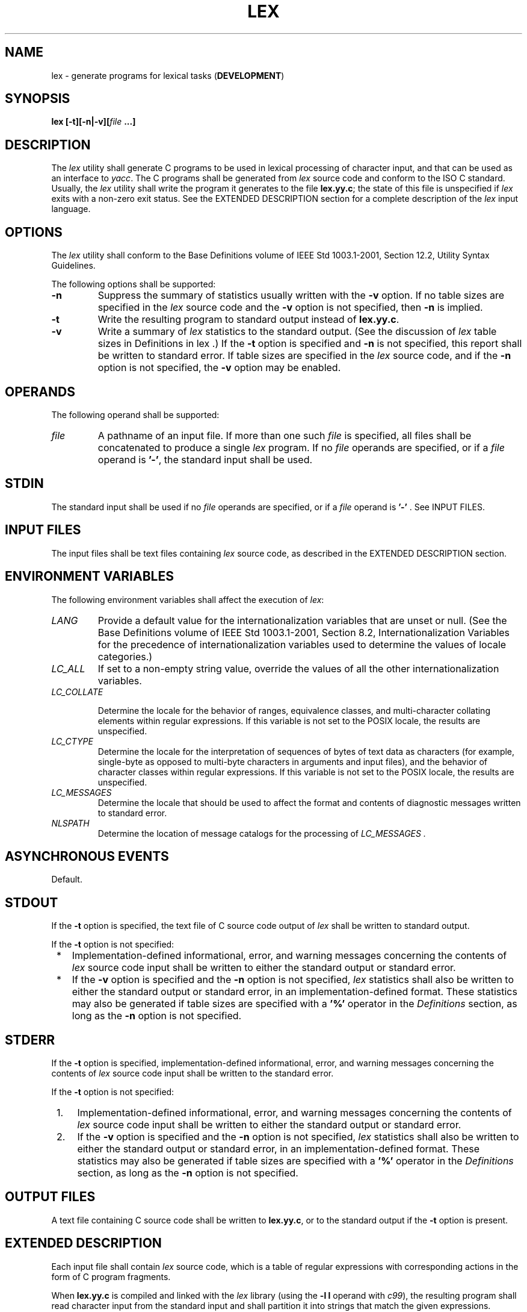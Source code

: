 .\" Copyright (c) 2001-2003 The Open Group, All Rights Reserved 
.TH "LEX" 1 2003 "IEEE/The Open Group" "POSIX Programmer's Manual"
.\" lex 
.SH NAME
lex \- generate programs for lexical tasks (\fBDEVELOPMENT\fP)
.SH SYNOPSIS
.LP
\fBlex\fP \fB[\fP\fB-t\fP\fB][\fP\fB-n|-v\fP\fB][\fP\fIfile\fP \fB...\fP\fB]\fP\fB\fP
.SH DESCRIPTION
.LP
The \fIlex\fP utility shall generate C programs to be used in lexical
processing of character input, and that can be used as an
interface to \fIyacc\fP. The C programs shall be generated from \fIlex\fP
source code and
conform to the ISO\ C standard. Usually, the \fIlex\fP utility shall
write the program it generates to the file
\fBlex.yy.c\fP; the state of this file is unspecified if \fIlex\fP
exits with a non-zero exit status. See the EXTENDED
DESCRIPTION section for a complete description of the \fIlex\fP input
language.
.SH OPTIONS
.LP
The \fIlex\fP utility shall conform to the Base Definitions volume
of IEEE\ Std\ 1003.1-2001, Section 12.2, Utility Syntax Guidelines.
.LP
The following options shall be supported:
.TP 7
\fB-n\fP
Suppress the summary of statistics usually written with the \fB-v\fP
option. If no table sizes are specified in the \fIlex\fP
source code and the \fB-v\fP option is not specified, then \fB-n\fP
is implied.
.TP 7
\fB-t\fP
Write the resulting program to standard output instead of \fBlex.yy.c\fP.
.TP 7
\fB-v\fP
Write a summary of \fIlex\fP statistics to the standard output. (See
the discussion of \fIlex\fP table sizes in Definitions in lex .) If
the \fB-t\fP option is specified and \fB-n\fP is not specified, this
report shall
be written to standard error. If table sizes are specified in the
\fIlex\fP source code, and if the \fB-n\fP option is not
specified, the \fB-v\fP option may be enabled.
.sp
.SH OPERANDS
.LP
The following operand shall be supported:
.TP 7
\fIfile\fP
A pathname of an input file. If more than one such \fIfile\fP is specified,
all files shall be concatenated to produce a
single \fIlex\fP program. If no \fIfile\fP operands are specified,
or if a \fIfile\fP operand is \fB'-'\fP, the standard
input shall be used.
.sp
.SH STDIN
.LP
The standard input shall be used if no \fIfile\fP operands are specified,
or if a \fIfile\fP operand is \fB'-'\fP . See
INPUT FILES.
.SH INPUT FILES
.LP
The input files shall be text files containing \fIlex\fP source code,
as described in the EXTENDED DESCRIPTION section.
.SH ENVIRONMENT VARIABLES
.LP
The following environment variables shall affect the execution of
\fIlex\fP:
.TP 7
\fILANG\fP
Provide a default value for the internationalization variables that
are unset or null. (See the Base Definitions volume of
IEEE\ Std\ 1003.1-2001, Section 8.2, Internationalization Variables
for
the precedence of internationalization variables used to determine
the values of locale categories.)
.TP 7
\fILC_ALL\fP
If set to a non-empty string value, override the values of all the
other internationalization variables.
.TP 7
\fILC_COLLATE\fP
.sp
Determine the locale for the behavior of ranges, equivalence classes,
and multi-character collating elements within regular
expressions. If this variable is not set to the POSIX locale, the
results are unspecified.
.TP 7
\fILC_CTYPE\fP
Determine the locale for the interpretation of sequences of bytes
of text data as characters (for example, single-byte as
opposed to multi-byte characters in arguments and input files), and
the behavior of character classes within regular expressions.
If this variable is not set to the POSIX locale, the results are unspecified.
.TP 7
\fILC_MESSAGES\fP
Determine the locale that should be used to affect the format and
contents of diagnostic messages written to standard
error.
.TP 7
\fINLSPATH\fP
Determine the location of message catalogs for the processing of \fILC_MESSAGES
\&.\fP 
.sp
.SH ASYNCHRONOUS EVENTS
.LP
Default.
.SH STDOUT
.LP
If the \fB-t\fP option is specified, the text file of C source code
output of \fIlex\fP shall be written to standard
output.
.LP
If the \fB-t\fP option is not specified:
.IP " *" 3
Implementation-defined informational, error, and warning messages
concerning the contents of \fIlex\fP source code input shall
be written to either the standard output or standard error.
.LP
.IP " *" 3
If the \fB-v\fP option is specified and the \fB-n\fP option is not
specified, \fIlex\fP statistics shall also be written to
either the standard output or standard error, in an implementation-defined
format. These statistics may also be generated if table
sizes are specified with a \fB'%'\fP operator in the \fIDefinitions\fP
section, as long as the \fB-n\fP option is not
specified.
.LP
.SH STDERR
.LP
If the \fB-t\fP option is specified, implementation-defined informational,
error, and warning messages concerning the contents
of \fIlex\fP source code input shall be written to the standard error.
.LP
If the \fB-t\fP option is not specified:
.IP " 1." 4
Implementation-defined informational, error, and warning messages
concerning the contents of \fIlex\fP source code input shall
be written to either the standard output or standard error.
.LP
.IP " 2." 4
If the \fB-v\fP option is specified and the \fB-n\fP option is not
specified, \fIlex\fP statistics shall also be written to
either the standard output or standard error, in an implementation-defined
format. These statistics may also be generated if table
sizes are specified with a \fB'%'\fP operator in the \fIDefinitions\fP
section, as long as the \fB-n\fP option is not
specified.
.LP
.SH OUTPUT FILES
.LP
A text file containing C source code shall be written to \fBlex.yy.c\fP,
or to the standard output if the \fB-t\fP option is
present.
.SH EXTENDED DESCRIPTION
.LP
Each input file shall contain \fIlex\fP source code, which is a table
of regular expressions with corresponding actions in the
form of C program fragments.
.LP
When \fBlex.yy.c\fP is compiled and linked with the \fIlex\fP library
(using the \fB-l\ l\fP operand with \fIc99\fP), the resulting program
shall read character input from the standard input and shall
partition it into strings that match the given expressions.
.LP
When an expression is matched, these actions shall occur:
.IP " *" 3
The input string that was matched shall be left in \fIyytext\fP as
a null-terminated string; \fIyytext\fP shall either be an
external character array or a pointer to a character string. As explained
in Definitions in lex,
the type can be explicitly selected using the \fB%array\fP or \fB%pointer\fP
declarations, but the default is
implementation-defined.
.LP
.IP " *" 3
The external \fBint\fP \fIyyleng\fP shall be set to the length of
the matching string.
.LP
.IP " *" 3
The expression's corresponding program fragment, or action, shall
be executed.
.LP
.LP
During pattern matching, \fIlex\fP shall search the set of patterns
for the single longest possible match. Among rules that
match the same number of characters, the rule given first shall be
chosen.
.LP
The general format of \fIlex\fP source shall be:
.sp
.RS
.nf

\fIDefinitions\fP
\fB%%\fP
\fIRules\fP
\fB%%\fP
\fIUser\fPSubroutines
.fi
.RE
.LP
The first \fB"%%"\fP is required to mark the beginning of the rules
(regular expressions and actions); the second
\fB"%%"\fP is required only if user subroutines follow.
.LP
Any line in the \fIDefinitions\fP section beginning with a <blank>
shall be assumed to be a C program fragment and shall
be copied to the external definition area of the \fBlex.yy.c\fP file.
Similarly, anything in the \fIDefinitions\fP section
included between delimiter lines containing only \fB"%{"\fP and \fB"%}"\fP
shall also be copied unchanged to the external
definition area of the \fBlex.yy.c\fP file.
.LP
Any such input (beginning with a <blank> or within \fB"%{"\fP and
\fB"%}"\fP delimiter lines) appearing at the
beginning of the \fIRules\fP section before any rules are specified
shall be written to \fBlex.yy.c\fP after the declarations of
variables for the \fIyylex\fP() function and before the first line
of code in \fIyylex\fP(). Thus, user variables local to
\fIyylex\fP() can be declared here, as well as application code to
execute upon entry to \fIyylex\fP().
.LP
The action taken by \fIlex\fP when encountering any input beginning
with a <blank> or within \fB"%{"\fP and
\fB"%}"\fP delimiter lines appearing in the \fIRules\fP section but
coming after one or more rules is undefined. The presence
of such input may result in an erroneous definition of the \fIyylex\fP()
function.
.SS Definitions in lex
.LP
\fIDefinitions\fP appear before the first \fB"%%"\fP delimiter. Any
line in this section not contained between \fB"%{"\fP
and \fB"%}"\fP lines and not beginning with a <blank> shall be assumed
to define a \fIlex\fP substitution string. The
format of these lines shall be:
.sp
.RS
.nf

\fIname substitute\fP
.fi
.RE
.LP
If a \fIname\fP does not meet the requirements for identifiers in
the ISO\ C standard, the result is undefined. The string
\fIsubstitute\fP shall replace the string { \fIname\fP} when it is
used in a rule. The \fIname\fP string shall be recognized in
this context only when the braces are provided and when it does not
appear within a bracket expression or within double-quotes.
.LP
In the \fIDefinitions\fP section, any line beginning with a \fB'%'\fP
(percent sign) character and followed by an
alphanumeric word beginning with either \fB's'\fP or \fB'S'\fP shall
define a set of start conditions. Any line beginning
with a \fB'%'\fP followed by a word beginning with either \fB'x'\fP
or \fB'X'\fP shall define a set of exclusive start
conditions. When the generated scanner is in a \fB%s\fP state, patterns
with no state specified shall be also active; in a
\fB%x\fP state, such patterns shall not be active. The rest of the
line, after the first word, shall be considered to be one or
more <blank>-separated names of start conditions. Start condition
names shall be constructed in the same way as definition
names. Start conditions can be used to restrict the matching of regular
expressions to one or more states as described in Regular Expressions
in lex .
.LP
Implementations shall accept either of the following two mutually-exclusive
declarations in the \fIDefinitions\fP section:
.TP 7
\fB%array\fP
Declare the type of \fIyytext\fP to be a null-terminated character
array.
.TP 7
\fB%pointer\fP
Declare the type of \fIyytext\fP to be a pointer to a null-terminated
character string.
.sp
.LP
The default type of \fIyytext\fP is implementation-defined. If an
application refers to \fIyytext\fP outside of the scanner
source file (that is, via an \fBextern\fP), the application shall
include the appropriate \fB%array\fP or \fB%pointer\fP
declaration in the scanner source file.
.LP
Implementations shall accept declarations in the \fIDefinitions\fP
section for setting certain internal table sizes. The
declarations are shown in the following table.
.sp
.ce 1
\fBTable: Table Size Declarations in \fIlex\fP\fP
.TS C
center; l2 l2 l.
\fBDeclaration\fP	\fBDescription\fP	\fBMinimum Value\fP
%\fBp\fP \fIn\fP	Number of positions	2500
%\fBn\fP \fIn\fP	Number of states	500
%\fBa\fP \fIn\fP	Number of transitions	2000
%\fBe\fP \fIn\fP	Number of parse tree nodes	1000
%\fBk\fP \fIn\fP	Number of packed character classes	1000
%\fBo\fP \fIn\fP	Size of the output array	3000
.TE
.LP
In the table, \fIn\fP represents a positive decimal integer, preceded
by one or more <blank>s. The exact meaning of these
table size numbers is implementation-defined. The implementation shall
document how these numbers affect the \fIlex\fP utility and
how they are related to any output that may be generated by the implementation
should limitations be encountered during the
execution of \fIlex\fP. It shall be possible to determine from this
output which of the table size values needs to be modified to
permit \fIlex\fP to successfully generate tables for the input language.
The values in the column Minimum Value represent the
lowest values conforming implementations shall provide.
.SS Rules in lex
.LP
The rules in \fIlex\fP source files are a table in which the left
column contains regular expressions and the right column
contains actions (C program fragments) to be executed when the expressions
are recognized.
.sp
.RS
.nf

\fIERE action
ERE action\fP\fB...
\fP
.fi
.RE
.LP
The extended regular expression (ERE) portion of a row shall be separated
from \fIaction\fP by one or more <blank>s. A
regular expression containing <blank>s shall be recognized under one
of the following conditions:
.IP " *" 3
The entire expression appears within double-quotes.
.LP
.IP " *" 3
The <blank>s appear within double-quotes or square brackets.
.LP
.IP " *" 3
Each <blank> is preceded by a backslash character.
.LP
.SS User Subroutines in lex
.LP
Anything in the user subroutines section shall be copied to \fBlex.yy.c\fP
following \fIyylex\fP().
.SS Regular Expressions in lex
.LP
The \fIlex\fP utility shall support the set of extended regular expressions
(see the Base Definitions volume of
IEEE\ Std\ 1003.1-2001, Section 9.4, Extended Regular Expressions),
with the following additions and exceptions to the syntax:
.TP 7
\fB"..."\fP
Any string enclosed in double-quotes shall represent the characters
within the double-quotes as themselves, except that
backslash escapes (which appear in the following table) shall be recognized.
Any backslash-escape sequence shall be terminated by
the closing quote. For example, \fB"\\01"\fP \fB"1"\fP represents
a single string: the octal value 1 followed by the character
\fB'1'\fP .
.TP 7
<\fIstate\fP>\fIr\fP,\ <\fIstate1,state2,\fP...>\fIr\fP
.sp
The regular expression \fIr\fP shall be matched only when the program
is in one of the start conditions indicated by \fIstate\fP,
\fIstate1\fP, and so on; see Actions in lex . (As an exception to
the typographical conventions of
the rest of this volume of IEEE\ Std\ 1003.1-2001, in this case <\fIstate\fP>
does not represent a metavariable, but
the literal angle-bracket characters surrounding a symbol.) The start
condition shall be recognized as such only at the beginning
of a regular expression.
.TP 7
\fIr\fP/\fIx\fP
The regular expression \fIr\fP shall be matched only if it is followed
by an occurrence of regular expression \fIx\fP (
\fIx\fP is the instance of trailing context, further defined below).
The token returned in \fIyytext\fP shall only match
\fIr\fP. If the trailing portion of \fIr\fP matches the beginning
of \fIx\fP, the result is unspecified. The \fIr\fP expression
cannot include further trailing context or the \fB'$'\fP (match-end-of-line)
operator; \fIx\fP cannot include the \fB'^'\fP
(match-beginning-of-line) operator, nor trailing context, nor the
\fB'$'\fP operator. That is, only one occurrence of trailing
context is allowed in a \fIlex\fP regular expression, and the \fB'^'\fP
operator only can be used at the beginning of such an
expression.
.TP 7
{\fIname\fP}
When \fIname\fP is one of the substitution symbols from the \fIDefinitions\fP
section, the string, including the enclosing
braces, shall be replaced by the \fIsubstitute\fP value. The \fIsubstitute\fP
value shall be treated in the extended regular
expression as if it were enclosed in parentheses. No substitution
shall occur if { \fIname\fP} occurs within a bracket expression
or within double-quotes.
.sp
.LP
Within an ERE, a backslash character shall be considered to begin
an escape sequence as specified in the table in the Base
Definitions volume of IEEE\ Std\ 1003.1-2001, Chapter 5, File Format
Notation (
\fB'\\\\'\fP, \fB'\\a'\fP, \fB'\\b'\fP, \fB'\\f'\fP, \fB'\\n'\fP,
\fB'\\r'\fP, \fB'\\t'\fP, \fB'\\v'\fP ). In
addition, the escape sequences in the following table shall be recognized.
.LP
A literal <newline> cannot occur within an ERE; the escape sequence
\fB'\\n'\fP can be used to represent a
<newline>. A <newline> shall not be matched by a period operator.
.br
.sp
.ce 1
\fBTable: Escape Sequences in \fIlex\fP\fP
.TS C
center; l1 lw(30)1 lw(30).
\fBEscape\fP	T{
.na
\fB\ \fP
.ad
T}	T{
.na
\fB\ \fP
.ad
T}
\fBSequence\fP	T{
.na
\fBDescription\fP
.ad
T}	T{
.na
\fBMeaning\fP
.ad
T}
\\\fIdigits\fP	T{
.na
A backslash character followed by the longest sequence of one, two, or three octal-digit characters (01234567). If all of the digits are 0 (that is, representation of the NUL character), the behavior is undefined.
.ad
T}	T{
.na
The character whose encoding is represented by the one, two, or three-digit octal integer. If the size of a byte on the system is greater than nine bits, the valid escape sequence used to represent a byte is implementation-defined. Multi-byte characters require multiple, concatenated escape sequences of this type, including the leading \fB'\\'\fP for each byte.
.ad
T}
\\x\fIdigits\fP	T{
.na
A backslash character followed by the longest sequence of hexadecimal-digit characters (01234567abcdefABCDEF). If all of the digits are 0 (that is, representation of the NUL character), the behavior is undefined.
.ad
T}	T{
.na
The character whose encoding is represented by the hexadecimal integer.
.ad
T}
\\c	T{
.na
A backslash character followed by any character not described in this table or in the table in the Base Definitions volume of IEEE\ Std\ 1003.1-2001, Chapter 5, File Format Notation ( \fB'\\\\'\fP, \fB'\\a'\fP, \fB'\\b'\fP, \fB'\\f'\fP, \fB'\\n'\fP, \fB'\\r'\fP, \fB'\\t'\fP, \fB'\\v'\fP ).
.ad
T}	T{
.na
The character \fB'c'\fP, unchanged.
.ad
T}
.TE
.TP 7
\fBNote:\fP
If a \fB'\\x'\fP sequence needs to be immediately followed by a hexadecimal
digit character, a sequence such as
\fB"\\x1"\fP \fB"1"\fP can be used, which represents a character containing
the value 1, followed by the character
\fB'1'\fP .
.sp
.LP
The order of precedence given to extended regular expressions for
\fIlex\fP differs from that specified in the Base Definitions
volume of IEEE\ Std\ 1003.1-2001, Section 9.4, Extended Regular
Expressions. The order of precedence for \fIlex\fP shall be as shown
in the following table, from high to low. 
.TP 7
\fBNote:\fP
The escaped characters entry is not meant to imply that these are
operators, but they are included in the table to show their
relationships to the true operators. The start condition, trailing
context, and anchoring notations have been omitted from the
table because of the placement restrictions described in this section;
they can only appear at the beginning or ending of an
ERE.
.sp
.sp
.sp
.ce 1
\fBTable: ERE Precedence in \fIlex\fP\fP
.TS C
center; l2 l.
\fBExtended Regular Expression\fP	\fBPrecedence\fP
collation-related bracket symbols	[= =] [: :] [. .]
escaped characters	\\<\fIspecial character\fP>
bracket expression	[ ]
quoting	"..."
grouping	( )
definition	{\fIname\fP}
single-character RE duplication	* + ?
concatenation	\ 
interval expression	{m,n}
alternation	|
.TE
.LP
The ERE anchoring operators \fB'^'\fP and \fB'$'\fP do not appear
in the table. With \fIlex\fP regular expressions, these
operators are restricted in their use: the \fB'^'\fP operator can
only be used at the beginning of an entire regular expression,
and the \fB'$'\fP operator only at the end. The operators apply to
the entire regular expression. Thus, for example, the pattern
\fB"(^abc)|(def$)"\fP is undefined; it can instead be written as two
separate rules, one with the regular expression
\fB"^abc"\fP and one with \fB"def$"\fP, which share a common action
via the special \fB'|'\fP action (see below). If the
pattern were written \fB"^abc|def$"\fP, it would match either \fB"abc"\fP
or \fB"def"\fP on a line by itself.
.LP
Unlike the general ERE rules, embedded anchoring is not allowed by
most historical \fIlex\fP implementations. An example of
embedded anchoring would be for patterns such as \fB"(^|\ )foo(\ |$)"\fP
to match \fB"foo"\fP when it exists as a
complete word. This functionality can be obtained using existing \fIlex\fP
features:
.sp
.RS
.nf

\fB^foo/[ \\n]      |
" foo"/[ \\n]    /* Found foo as a separate word. */
\fP
.fi
.RE
.LP
Note also that \fB'$'\fP is a form of trailing context (it is equivalent
to \fB"/\\n"\fP ) and as such cannot be used with
regular expressions containing another instance of the operator (see
the preceding discussion of trailing context).
.LP
The additional regular expressions trailing-context operator \fB'/'\fP
can be used as an ordinary character if presented
within double-quotes, \fB"/"\fP ; preceded by a backslash, \fB"\\/"\fP
; or within a bracket expression, \fB"[/]"\fP . The
start-condition \fB'<'\fP and \fB'>'\fP operators shall be special
only in a start condition at the beginning of a
regular expression; elsewhere in the regular expression they shall
be treated as ordinary characters.
.SS Actions in lex
.LP
The action to be taken when an ERE is matched can be a C program fragment
or the special actions described below; the program
fragment can contain one or more C statements, and can also include
special actions. The empty C statement \fB';'\fP shall be a
valid action; any string in the \fBlex.yy.c\fP input that matches
the pattern portion of such a rule is effectively ignored or
skipped. However, the absence of an action shall not be valid, and
the action \fIlex\fP takes in such a condition is
undefined.
.LP
The specification for an action, including C statements and special
actions, can extend across several lines if enclosed in
braces:
.sp
.RS
.nf

\fIERE\fP \fB<\fP\fIone or more blanks\fP\fB> {\fP \fIprogram statement
                           program statement\fP \fB}
\fP
.fi
.RE
.LP
The default action when a string in the input to a \fBlex.yy.c\fP
program is not matched by any expression shall be to copy the
string to the output. Because the default behavior of a program generated
by \fIlex\fP is to read the input and copy it to the
output, a minimal \fIlex\fP source program that has just \fB"%%"\fP
shall generate a C program that simply copies the input to
the output unchanged.
.LP
Four special actions shall be available:
.sp
.RS
.nf

\fB|   ECHO;   REJECT;   BEGIN
\fP
.fi
.RE
.TP 7
\fB|\fP
The action \fB'|'\fP means that the action for the next rule is the
action for this rule. Unlike the other three actions,
\fB'|'\fP cannot be enclosed in braces or be semicolon-terminated;
the application shall ensure that it is specified alone, with
no other actions.
.TP 7
\fBECHO;\fP
Write the contents of the string \fIyytext\fP on the output.
.TP 7
\fBREJECT;\fP
Usually only a single expression is matched by a given string in the
input. \fBREJECT\fP means "continue to the next
expression that matches the current input", and shall cause whatever
rule was the second choice after the current rule to be
executed for the same input. Thus, multiple rules can be matched and
executed for one input string or overlapping input strings.
For example, given the regular expressions \fB"xyz"\fP and \fB"xy"\fP
and the input \fB"xyz"\fP, usually only the regular
expression \fB"xyz"\fP would match. The next attempted match would
start after \fBz.\fP If the last action in the
\fB"xyz"\fP rule is \fBREJECT\fP, both this rule and the \fB"xy"\fP
rule would be executed. The \fBREJECT\fP action may be
implemented in such a fashion that flow of control does not continue
after it, as if it were equivalent to a \fBgoto\fP to another
part of \fIyylex\fP(). The use of \fBREJECT\fP may result in somewhat
larger and slower scanners.
.TP 7
\fBBEGIN\fP
The action: 
.sp
.RS
.nf

\fBBEGIN\fP \fInewstate\fP\fB;
\fP
.fi
.RE
.LP
switches the state (start condition) to \fInewstate\fP. If the string
\fInewstate\fP has not been declared previously as a
start condition in the \fIDefinitions\fP section, the results are
unspecified. The initial state is indicated by the digit
\fB'0'\fP or the token \fBINITIAL\fP.
.sp
.LP
The functions or macros described below are accessible to user code
included in the \fIlex\fP input. It is unspecified whether
they appear in the C code output of \fIlex\fP, or are accessible only
through the \fB-l\ l\fP operand to \fIc99\fP (the \fIlex\fP library).
.TP 7
\fBint\ \fP \fIyylex\fP(\fBvoid\fP)
.sp
Performs lexical analysis on the input; this is the primary function
generated by the \fIlex\fP utility. The function shall return
zero when the end of input is reached; otherwise, it shall return
non-zero values (tokens) determined by the actions that are
selected.
.TP 7
\fBint\ \fP \fIyymore\fP(\fBvoid\fP)
.sp
When called, indicates that when the next input string is recognized,
it is to be appended to the current value of \fIyytext\fP
rather than replacing it; the value in \fIyyleng\fP shall be adjusted
accordingly.
.TP 7
\fBint\ \fP \fIyyless\fP(\fBint\ \fP \fIn\fP)
.sp
Retains \fIn\fP initial characters in \fIyytext\fP, NUL-terminated,
and treats the remaining characters as if they had not been
read; the value in \fIyyleng\fP shall be adjusted accordingly.
.TP 7
\fBint\ \fP \fIinput\fP(\fBvoid\fP)
.sp
Returns the next character from the input, or zero on end-of-file.
It shall obtain input from the stream pointer \fIyyin\fP,
although possibly via an intermediate buffer. Thus, once scanning
has begun, the effect of altering the value of \fIyyin\fP is
undefined. The character read shall be removed from the input stream
of the scanner without any processing by the scanner.
.TP 7
\fBint\ \fP \fIunput\fP(\fBint\ \fP \fIc\fP)
.sp
Returns the character \fB'c'\fP to the input; \fIyytext\fP and \fIyyleng\fP
are undefined until the next expression is
matched. The result of using \fIunput\fP() for more characters than
have been input is unspecified.
.sp
.LP
The following functions shall appear only in the \fIlex\fP library
accessible through the \fB-l\ l\fP operand; they can
therefore be redefined by a conforming application:
.TP 7
\fBint\ \fP \fIyywrap\fP(\fBvoid\fP)
.sp
Called by \fIyylex\fP() at end-of-file; the default \fIyywrap\fP()
shall always return 1. If the application requires
\fIyylex\fP() to continue processing with another source of input,
then the application can include a function \fIyywrap\fP(),
which associates another file with the external variable \fBFILE *\fP
\fIyyin\fP and shall return a value of zero.
.TP 7
\fBint\ \fP \fImain\fP(\fBint\ \fP \fIargc\fP, \fBchar *\fP\fIargv\fP[])
.sp
Calls \fIyylex\fP() to perform lexical analysis, then exits. The user
code can contain \fImain\fP() to perform
application-specific operations, calling \fIyylex\fP() as applicable.
.sp
.LP
Except for \fIinput\fP(), \fIunput\fP(), and \fImain\fP(), all external
and static names generated by \fIlex\fP shall begin
with the prefix \fByy\fP or \fBYY\fP.
.SH EXIT STATUS
.LP
The following exit values shall be returned:
.TP 7
\ 0
Successful completion.
.TP 7
>0
An error occurred.
.sp
.SH CONSEQUENCES OF ERRORS
.LP
Default.
.LP
\fIThe following sections are informative.\fP
.SH APPLICATION USAGE
.LP
Conforming applications are warned that in the \fIRules\fP section,
an ERE without an action is not acceptable, but need not be
detected as erroneous by \fIlex\fP. This may result in compilation
or runtime errors.
.LP
The purpose of \fIinput\fP() is to take characters off the input stream
and discard them as far as the lexical analysis is
concerned. A common use is to discard the body of a comment once the
beginning of a comment is recognized.
.LP
The \fIlex\fP utility is not fully internationalized in its treatment
of regular expressions in the \fIlex\fP source code or
generated lexical analyzer. It would seem desirable to have the lexical
analyzer interpret the regular expressions given in the
\fIlex\fP source according to the environment specified when the lexical
analyzer is executed, but this is not possible with the
current \fIlex\fP technology. Furthermore, the very nature of the
lexical analyzers produced by \fIlex\fP must be closely tied to
the lexical requirements of the input language being described, which
is frequently locale-specific anyway. (For example, writing
an analyzer that is used for French text is not automatically useful
for processing other languages.)
.SH EXAMPLES
.LP
The following is an example of a \fIlex\fP program that implements
a rudimentary scanner for a Pascal-like syntax:
.sp
.RS
.nf

\fB%{
/* Need this for the call to atof() below. */
#include <math.h>
/* Need this for printf(), fopen(), and stdin below. */
#include <stdio.h>
%}
.sp

DIGIT    [0-9]
ID       [a-z][a-z0-9]*
.sp

%%
.sp

{DIGIT}+ {
    printf("An integer: %s (%d)\\n", yytext,
        atoi(yytext));
    }
.sp

{DIGIT}+"."{DIGIT}*        {
    printf("A float: %s (%g)\\n", yytext,
        atof(yytext));
    }
.sp

if|then|begin|end|procedure|function        {
    printf("A keyword: %s\\n", yytext);
    }
.sp

{ID}    printf("An identifier: %s\\n", yytext);
.sp

"+"|"-"|"*"|"/"        printf("An operator: %s\\n", yytext);
.sp

"{"[^}\\n]*"}"    /* Eat up one-line comments. */
.sp

[ \\t\\n]+        /* Eat up white space. */
.sp

\&.  printf("Unrecognized character: %s\\n", yytext);
.sp

%%
.sp

int main(int argc, char *argv[])
{
    ++argv, --argc;  /* Skip over program name. */
    if (argc > 0)
        yyin = fopen(argv[0], "r");
    else
        yyin = stdin;
.sp

    yylex();
}
\fP
.fi
.RE
.SH RATIONALE
.LP
Even though the \fB-c\fP option and references to the C language are
retained in this description, \fIlex\fP may be
generalized to other languages, as was done at one time for EFL, the
Extended FORTRAN Language. Since the \fIlex\fP input
specification is essentially language-independent, versions of this
utility could be written to produce Ada, Modula-2, or Pascal
code, and there are known historical implementations that do so.
.LP
The current description of \fIlex\fP bypasses the issue of dealing
with internationalized EREs in the \fIlex\fP source code or
generated lexical analyzer. If it follows the model used by \fIawk\fP
(the source code is
assumed to be presented in the POSIX locale, but input and output
are in the locale specified by the environment variables), then
the tables in the lexical analyzer produced by \fIlex\fP would interpret
EREs specified in the \fIlex\fP source in terms of the
environment variables specified when \fIlex\fP was executed. The desired
effect would be to have the lexical analyzer interpret
the EREs given in the \fIlex\fP source according to the environment
specified when the lexical analyzer is executed, but this is
not possible with the current \fIlex\fP technology.
.LP
The description of octal and hexadecimal-digit escape sequences agrees
with the ISO\ C standard use of escape sequences. See
the RATIONALE for \fIed\fP for a discussion of bytes larger than 9
bits being represented by octal values.
Hexadecimal values can represent larger bytes and multi-byte characters
directly, using as many digits as required.
.LP
There is no detailed output format specification. The observed behavior
of \fIlex\fP under four different historical
implementations was that none of these implementations consistently
reported the line numbers for error and warning messages.
Furthermore, there was a desire that \fIlex\fP be allowed to output
additional diagnostic messages. Leaving message formats
unspecified avoids these formatting questions and problems with internationalization.
.LP
Although the \fB%x\fP specifier for \fIexclusive\fP start conditions
is not historical practice, it is believed to be a
minor change to historical implementations and greatly enhances the
usability of \fIlex\fP programs since it permits an
application to obtain the expected functionality with fewer statements.
.LP
The \fB%array\fP and \fB%pointer\fP declarations were added as a compromise
between historical systems. The System V-based
\fIlex\fP copies the matched text to a \fIyytext\fP array. The \fIflex\fP
program, supported in BSD and GNU systems, uses a
pointer. In the latter case, significant performance improvements
are available for some scanners. Most historical programs should
require no change in porting from one system to another because the
string being referenced is null-terminated in both cases. (The
method used by \fIflex\fP in its case is to null-terminate the token
in place by remembering the character that used to come right
after the token and replacing it before continuing on to the next
scan.) Multi-file programs with external references to
\fIyytext\fP outside the scanner source file should continue to operate
on their historical systems, but would require one of the
new declarations to be considered strictly portable.
.LP
The description of EREs avoids unnecessary duplication of ERE details
because their meanings within a \fIlex\fP ERE are the
same as that for the ERE in this volume of IEEE\ Std\ 1003.1-2001.
.LP
The reason for the undefined condition associated with text beginning
with a <blank> or within \fB"%{"\fP and
\fB"%}"\fP delimiter lines appearing in the \fIRules\fP section is
historical practice. Both the BSD and System V \fIlex\fP
copy the indented (or enclosed) input in the \fIRules\fP section (except
at the beginning) to unreachable areas of the
\fIyylex\fP() function (the code is written directly after a \fIbreak\fP
statement). In some cases, the System V \fIlex\fP generates an error
message or a syntax error, depending on the form of indented
input.
.LP
The intention in breaking the list of functions into those that may
appear in \fBlex.yy.c\fP \fIversus\fP those that only
appear in \fBlibl.a\fP is that only those functions in \fBlibl.a\fP
can be reliably redefined by a conforming application.
.LP
The descriptions of standard output and standard error are somewhat
complicated because historical \fIlex\fP implementations
chose to issue diagnostic messages to standard output (unless \fB-t\fP
was given). IEEE\ Std\ 1003.1-2001 allows this
behavior, but leaves an opening for the more expected behavior of
using standard error for diagnostics. Also, the System V behavior
of writing the statistics when any table sizes are given is allowed,
while BSD-derived systems can avoid it. The programmer can
always precisely obtain the desired results by using either the \fB-t\fP
or \fB-n\fP options.
.LP
The OPERANDS section does not mention the use of \fB-\fP as a synonym
for standard input; not all historical implementations
support such usage for any of the \fIfile\fP operands.
.LP
A description of the \fItranslation table\fP was deleted from early
proposals because of its relatively low usage in historical
applications.
.LP
The change to the definition of the \fIinput\fP() function that allows
buffering of input presents the opportunity for major
performance gains in some applications.
.LP
The following examples clarify the differences between \fIlex\fP regular
expressions and regular expressions appearing
elsewhere in this volume of IEEE\ Std\ 1003.1-2001. For regular expressions
of the form \fB"r/x"\fP, the string
matching \fIr\fP is always returned; confusion may arise when the
beginning of \fIx\fP matches the trailing portion of \fIr\fP.
For example, given the regular expression \fB"a*b/cc"\fP and the input
\fB"aaabcc"\fP, \fIyytext\fP would contain the
string \fB"aaab"\fP on this match. But given the regular expression
\fB"x*/xy"\fP and the input \fB"xxxy"\fP, the token
\fBxxx\fP, not \fBxx\fP, is returned by some implementations because
\fBxxx\fP matches \fB"x*"\fP .
.LP
In the rule \fB"ab*/bc"\fP, the \fB"b*"\fP at the end of \fIr\fP
extends \fIr\fP's match into the beginning of the
trailing context, so the result is unspecified. If this rule were
\fB"ab/bc"\fP, however, the rule matches the text
\fB"ab"\fP when it is followed by the text \fB"bc"\fP . In this latter
case, the matching of \fIr\fP cannot extend into the
beginning of \fIx\fP, so the result is specified.
.SH FUTURE DIRECTIONS
.LP
None.
.SH SEE ALSO
.LP
\fIc99\fP, \fIed\fP, \fIyacc\fP
.SH COPYRIGHT
Portions of this text are reprinted and reproduced in electronic form
from IEEE Std 1003.1, 2003 Edition, Standard for Information Technology
-- Portable Operating System Interface (POSIX), The Open Group Base
Specifications Issue 6, Copyright (C) 2001-2003 by the Institute of
Electrical and Electronics Engineers, Inc and The Open Group. In the
event of any discrepancy between this version and the original IEEE and
The Open Group Standard, the original IEEE and The Open Group Standard
is the referee document. The original Standard can be obtained online at
http://www.opengroup.org/unix/online.html .
